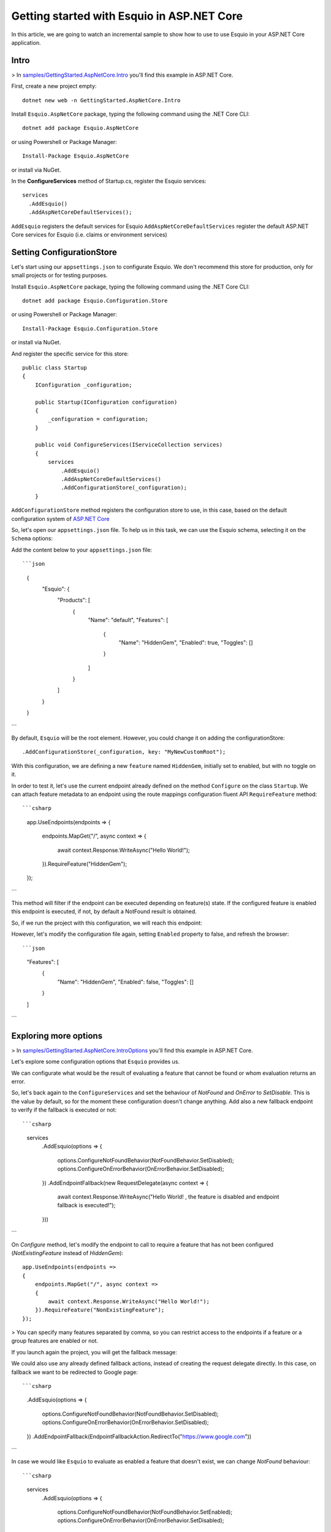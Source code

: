 Getting started with Esquio in ASP.NET Core
============================================

In this article, we are going to watch an incremental sample to show how to use to use Esquio in your ASP.NET Core application.

Intro
^^^^^

> In `samples/GettingStarted.AspNetCore.Intro <https://github.com/Xabaril/Esquio/tree/master/samples/GettingStarted.AspNetCore.Intro>`_ you'll find this example in ASP.NET Core.

First, create a new project empty::

        dotnet new web -n GettingStarted.AspNetCore.Intro

Install ``Esquio.AspNetCore`` package, typing the following command using the .NET Core CLI::

        dotnet add package Esquio.AspNetCore

or using Powershell or Package Manager::

        Install-Package Esquio.AspNetCore

or install via NuGet.

In the **ConfigureServices** method of Startup.cs, register the Esquio services::

        services
          .AddEsquio()
          .AddAspNetCoreDefaultServices();

``AddEsquio`` registers the default services for Esquio
``AddAspNetCoreDefaultServices`` register the default ASP.NET Core services for Esquio (i.e. claims or environment services)


Setting ConfigurationStore
^^^^^^^^^^^^^^^^^^^^^^^^^^

Let's start using our ``appsettings.json`` to configurate Esquio. We don't recommend this store for production, only for small projects or for testing purposes.

Install ``Esquio.AspNetCore`` package, typing the following command using the .NET Core CLI::

        dotnet add package Esquio.Configuration.Store

or using Powershell or Package Manager::

        Install-Package Esquio.Configuration.Store

or install via NuGet.

And register the specific service for this store::

    public class Startup
    {
        IConfiguration _configuration;

        public Startup(IConfiguration configuration)
        {
            _configuration = configuration;
        }

        public void ConfigureServices(IServiceCollection services)
        {
            services
                .AddEsquio()
                .AddAspNetCoreDefaultServices()
                .AddConfigurationStore(_configuration);
        }

``AddConfigurationStore`` method registers the configuration store to use, in this case, based on the default configuration system of `ASP.NET Core <https://docs.microsoft.com/en-us/aspnet/core/fundamentals/configuration/?view=aspnetcore-2.2>`_

So, let's open our ``appsettings.json`` file. To help us in this task, we can use the Esquio schema, selecting it on the ``Schema`` options:

.. image:: ../images/esquioschema.png

Add the content below to your ``appsettings.json`` file::

```json
        {
          "Esquio": {
            "Products": [
              {
                "Name": "default",
                "Features": [
                  {
                    "Name": "HiddenGem",
                    "Enabled": true,
                    "Toggles": []
                  }
                ]
              }
            ]
          }
        }
```

By default, ``Esquio`` will be the root element. However, you could change it on adding the configurationStore::

                .AddConfigurationStore(_configuration, key: "MyNewCustomRoot");

With this configuration, we are defining a new ``feature`` named ``HiddenGem``, initially set to enabled, but with no toggle on it.

In order to test it, let's use the current endpoint already defined on the method ``Configure`` on the class ``Startup``. We can attach feature metadata to an endpoint using the route mappings configuration fluent API ``RequireFeature`` method::

```csharp
            app.UseEndpoints(endpoints =>
            {
                endpoints.MapGet("/", async context =>
                {
                    await context.Response.WriteAsync("Hello World!");
                }).RequireFeature("HiddenGem");
            });
```

This method will filter if the endpoint can be executed depending on feature(s) state. If the configured feature is enabled this endpoint is executed, if not, by default a NotFound result is obtained.

So, if we run the project with this configuration, we will reach this endpoint:

.. image:: ../images/tutorial-intro-success.png

However, let's modify the configuration file again, setting ``Enabled`` property to false, and refresh the browser::

```json
                "Features": [
                  {
                    "Name": "HiddenGem",
                    "Enabled": false,
                    "Toggles": []
                  }
                ]
```

.. image:: ../images/tutorial-intro-notfound.png


Exploring more options
^^^^^^^^^^^^^^^^^^^^^^

> In `samples/GettingStarted.AspNetCore.IntroOptions <https://github.com/Xabaril/Esquio/tree/master/samples/GettingStarted.AspNetCore.IntroOptions>`_ you'll find this example in ASP.NET Core.

Let's explore some configuration options that ``Esquio`` provides us.

We can configurate what would be the result of evaluating a feature that cannot be found or whom evaluation returns an error.

So, let's back again to the ``ConfigureServices`` and set the behaviour of `NotFound` and `OnError` to `SetDisable`. This is the value by default, so for the moment these configuration doesn't change anything. Add also a new fallback endpoint to verify if the fallback is executed or not::

```csharp
            services
                .AddEsquio(options =>
                {
                    options.ConfigureNotFoundBehavior(NotFoundBehavior.SetDisabled);
                    options.ConfigureOnErrorBehavior(OnErrorBehavior.SetDisabled);
                })
                .AddEndpointFallback(new RequestDelegate(async context =>
                {
                    await context.Response.WriteAsync("Hello World! , the feature is disabled and endpoint fallback is executed!");
                }))
```

On `Configure` method, let's modify the endpoint to call to require a feature that has not been configured (`NotExistingFeature` instead of `HiddenGem`)::

            app.UseEndpoints(endpoints =>
            {
                endpoints.MapGet("/", async context =>
                {
                    await context.Response.WriteAsync("Hello World!");
                }).RequireFeature("NonExistingFeature");
            });

> You can specify many features separated by comma, so you can restrict access to the endpoints if a feature or a group features are enabled or not.

If you launch again the project, you will get the fallback message:

.. image:: ../images/tutorial-intro-fallback.png

We could also use any already defined fallback actions, instead of creating the request delegate directly. In this case, on fallback we want to be redirected to Google page::

```csharp
                .AddEsquio(options =>
                {
                    options.ConfigureNotFoundBehavior(NotFoundBehavior.SetDisabled);
                    options.ConfigureOnErrorBehavior(OnErrorBehavior.SetDisabled);
                })
                .AddEndpointFallback(EndpointFallbackAction.RedirectTo("https://www.google.com"))
```

In case we would like ``Esquio`` to evaluate as enabled a feature that doesn't exist, we can change `NotFound` behaviour::

```csharp
            services
                .AddEsquio(options =>
                {
                    options.ConfigureNotFoundBehavior(NotFoundBehavior.SetEnabled);
                    options.ConfigureOnErrorBehavior(OnErrorBehavior.SetDisabled);
                })
```

If we run the project, we get again our normal endpoint:

.. image:: ../images/tutorial-intro-success.png









ASP.NET Core Web Apps
^^^^^^^^^^^^^^^^^^^^^^^
When working with Esquio you can attach feature metadata to an endpoint. We do this using the route mappings configuration fluent API ``RequireFeature`` method::

        app.UseEndpoints(routes =>
        {      
            routes.MapControllerRoute(
              name: "default",
              pattern: "{controller=Match}/{action=Index}/{id?}").RequireFeature("HiddenGem");  
        });

You can specify many features separated by comma, so you can restrict access to the endpoints if a feature or a group features are enabled or not.

If you want more fine-grained control over your Controllers, Esquio provides a ``FeatureFilter`` attribute that forces you to supply a comma separated list of features names. You can specifies that access to a controller or action method is restricted to users if theses features are enabled or not::

        [FeatureFilter(Names = Flags.MinutesRealTime)]
        public IActionResult DetailLive()
        {
            return View();
        }

Also, you can use ``FeatureFilter`` to act as an Action constraint. You can create two Actions with the same ``ActionName`` and decorate one with ``FeatureFilter`` attribute to match the action only when the predefined feature name values are enabled or not.::

        [ActionName("Detail")]
        public IActionResult DetailWhenFlagsIsNotActive()
        {
            return View();
        }

        [FeatureFilter(Names = Flags.MinutesRealTime)]
        [ActionName("Detail")]
        public IActionResult DetailWhenFlagsIsActive()
        {
            return View();
        }

Sometimes you will need to configure a fallback action. Esquio provides an ``AddEndpointFallback`` method that accepts a ``RequestDelegate`` in order to configure your custom fallback::

        services
          .AddEsquio()
          .AddAspNetCoreDefaultServices()
          .AddConfigurationStore(Configuration, "Esquio")
          .AddEndpointFallback((context) => 
          {
              context.Response.StatusCode = StatusCodes.Status404NotFound;

              return Task.CompletedTask;
          })

Out-of-the-box Esquio provides ``EndpointFallbackAction`` class that defines common fallback actions to be used when no matching endpoints found:

    * Redirect result to MVC action::
        
        public static RequestDelegate RedirectToAction(string controllerName, string actionName)

    * Redirect result::
        
        public static RequestDelegate RedirectTo(string uri)

    * NotFound status response::
        
        public static RequestDelegate NotFound()

ASP.NET Core MVC
^^^^^^^^^^^^^^^^

With **ASP.NET MVC Core** we can use the ``FeatureTagHelper`` inside our Razor views to show or hide Razor fragments depending on feature is enabled or not.

.. code-block:: html

    <feature names="@Flags.MatchScore">
        <span class="badge badge-secondary badge-pill">@match.ScoreLocal - @match.ScoreVisitor</span>
    </feature>

In this example, if the feature **MatchScore** is enabled, you can show a new design of the match score. Names property is comma-separated list of feature names to be evaluated. If any feature is not active, the tag helper will suppress the content.

The ``FeatureTagHelper`` supports ``Include`` and ``Exclude`` attributes:

    * Include: *A comma-separated list of feature names to be evaluated. If any feature is not active, this tag helper suppresses  the content.*
    * Exclude: *A comma-separated list of feature names to be evaluated. If any feature is active, this tag helper suppresses the content.*

SPA and Native Apps
^^^^^^^^^^^^^^^^^^^^^^

Single-Page-Applications and native apps are becoming the new wave for modern applications. The challenge with feature flags in these kinds of applications is handling the state transformations. In case of SPAs the changes in a webpage's DOM and the platform specific controls in native apps.
We will need an endpoint to query if a feature or a set of features are enabled or not in order make real time personalization in the UX for example.

To enable this endpoint, in the ``Configure`` method, insert the middleware to expose the Esquio endpoint::

        app.UseEndpoints(routes =>
        {
            routes.MapEsquio(pattern: "esquio");
        });

Now you can start your application and check out your features at http(s)://server:port/esquio?featureName=Colored::

        [
          {
            "enabled": true,
            "name": "Colored"
          }
        ]

To disable the feature, change the ``appsettings.json``::

        "Enabled": false,

Test again the app::

        [
          {
            "enabled": false,
            "name": "Colored"
          }
        ]
